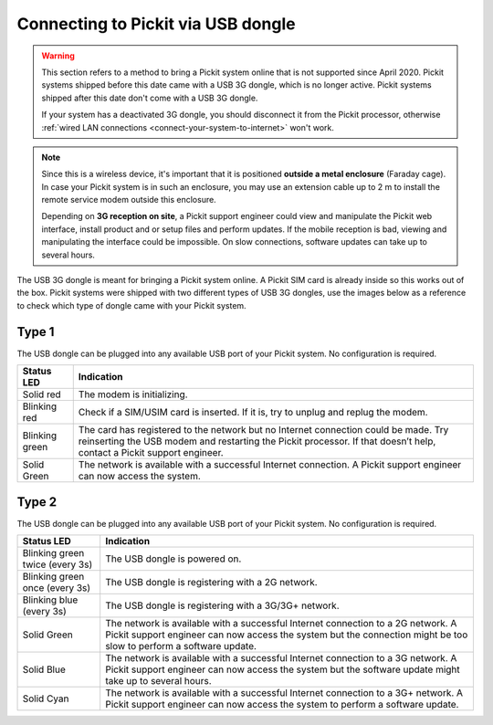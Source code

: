 .. _connect-your-system-to-internet-using-dongle:

Connecting to Pickit via USB dongle
-----------------------------------

.. warning::
  This section refers to a method to bring a Pickit system online that is not supported since April 2020.
  Pickit systems shipped before this date came with a USB 3G dongle, which is no longer active.
  Pickit systems shipped after this date don't come with a USB 3G dongle.

  If your system has a deactivated 3G dongle, you should disconnect it from the Pickit processor, otherwise :ref:`wired LAN connections <connect-your-system-to-internet>` won't work.

.. note:: Since this is a wireless device, it's important that it is
   positioned **outside a metal enclosure** (Faraday cage). In case your
   Pickit system is in such an enclosure, you may use an extension cable
   up to 2 m to install the remote service modem outside this enclosure.

   Depending on **3G reception on site**, a Pickit support
   engineer could view and manipulate the Pickit web interface, install
   product and or setup files and perform updates. If the mobile reception
   is bad, viewing and manipulating the interface could be impossible. On
   slow connections, software updates can take up to several hours.

The USB 3G dongle is meant for bringing a Pickit system online.
A Pickit SIM card is already inside so this works out of the box.
Pickit systems were shipped with two different types of USB 3G dongles,
use the images below as a reference to check which type of dongle came
with your Pickit system.

Type 1
~~~~~~

.. image:: /assets/images/support/3g-dongle-type-1.jpg

The USB dongle can be plugged into any available USB port of your
Pickit system. No configuration is required.

+------------------+---------------------------------------------------------------------------------------------------------------------------------+
| Status LED       | Indication                                                                                                                      |
+==================+=================================================================================================================================+
| Solid red        | The modem is initializing.                                                                                                      |
+------------------+---------------------------------------------------------------------------------------------------------------------------------+
| Blinking red     | Check if a SIM/USIM card is inserted. If it is, try to unplug and replug the modem.                                             |
+------------------+---------------------------------------------------------------------------------------------------------------------------------+
| Blinking green   | The card has registered to the network but no Internet connection could be made.                                                |
|                  | Try reinserting the USB modem and restarting the Pickit processor. If that doesn’t help, contact a Pickit support engineer.     |
+------------------+---------------------------------------------------------------------------------------------------------------------------------+
| Solid Green      | The network is available with a successful Internet connection. A Pickit support engineer can now access the system.            |
+------------------+---------------------------------------------------------------------------------------------------------------------------------+

Type 2
~~~~~~

.. image:: /assets/images/support/3g-dongle-type-2.jpg

The USB dongle can be plugged into any available USB port of your
Pickit system. No configuration is required.

+-----------------------------------+---------------------------------------------------------------------------------------------------------------------------+
| Status LED                        | Indication                                                                                                                |
+===================================+===========================================================================================================================+
| Blinking green twice (every 3s)   | The USB dongle is powered on.                                                                                             |
+-----------------------------------+---------------------------------------------------------------------------------------------------------------------------+
| Blinking green once (every 3s)    | The USB dongle is registering with a 2G network.                                                                          |
+-----------------------------------+---------------------------------------------------------------------------------------------------------------------------+
| Blinking blue (every 3s)          | The USB dongle is registering with a 3G/3G+ network.                                                                      |
+-----------------------------------+---------------------------------------------------------------------------------------------------------------------------+
| Solid Green                       | The network is available with a successful Internet connection to a 2G network.                                           |
|                                   | A Pickit support engineer can now access the system but the connection might be too slow to perform a software update.    |
+-----------------------------------+---------------------------------------------------------------------------------------------------------------------------+
| Solid Blue                        | The network is available with a successful Internet connection to a 3G network.                                           |
|                                   | A Pickit support engineer can now access the system but the software update might take up to several hours.               |
+-----------------------------------+---------------------------------------------------------------------------------------------------------------------------+
| Solid Cyan                        | The network is available with a successful Internet connection to a 3G+ network.                                          |
|                                   | A Pickit support engineer can now access the system to perform a software update.                                         |
+-----------------------------------+---------------------------------------------------------------------------------------------------------------------------+
